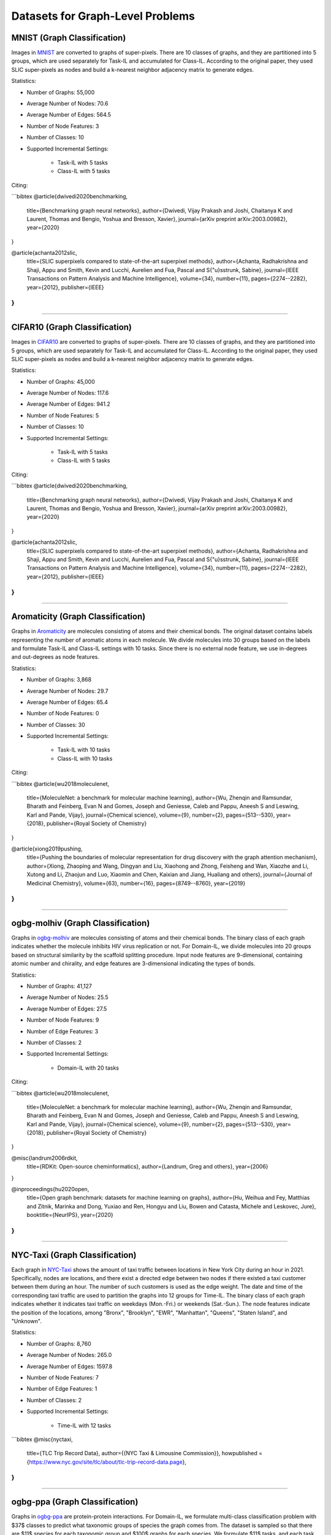 Datasets for Graph-Level Problems
===================================

------------------------------
MNIST (Graph Classification)
------------------------------

Images in `MNIST <https://pytorch-geometric.readthedocs.io/en/latest/modules/datasets.html#torch_geometric.datasets.GNNBenchmarkDataset>`_ are converted to graphs of super-pixels. There are 10 classes of graphs, and they are partitioned into 5 groups, which are used separately for Task-IL and accumulated for Class-IL. According to the original paper, they used SLIC super-pixels as nodes and build a k-nearest neighbor adjacency matrix to generate edges.

Statistics:

- Number of Graphs: 55,000
- Average Number of Nodes: 70.6
- Average Number of Edges: 564.5
- Number of Node Features: 3
- Number of Classes: 10
- Supported Incremental Settings:
   
   + Task-IL with 5 tasks
   + Class-IL with 5 tasks

Citing:

```bibtex
@article{dwivedi2020benchmarking,
  title={Benchmarking graph neural networks},
  author={Dwivedi, Vijay Prakash and Joshi, Chaitanya K and Laurent, Thomas and Bengio, Yoshua and Bresson, Xavier},
  journal={arXiv preprint arXiv:2003.00982},
  year={2020}
}

@article{achanta2012slic,
  title={SLIC superpixels compared to state-of-the-art superpixel methods},
  author={Achanta, Radhakrishna and Shaji, Appu and Smith, Kevin and Lucchi, Aurelien and Fua, Pascal and S{\"u}sstrunk, Sabine},
  journal={IEEE Transactions on Pattern Analysis and Machine Intelligence},
  volume={34},
  number={11},
  pages={2274--2282},
  year={2012},
  publisher={IEEE}
}
```

-----

-------------------------------
CIFAR10 (Graph Classification)
-------------------------------

Images in `CIFAR10 <https://pytorch-geometric.readthedocs.io/en/latest/modules/datasets.html#torch_geometric.datasets.GNNBenchmarkDataset>`_ are converted to graphs of super-pixels. There are 10 classes of graphs, and they are partitioned into 5 groups, which are used separately for Task-IL and accumulated for Class-IL. According to the original paper, they used SLIC super-pixels as nodes and build a k-nearest neighbor adjacency matrix to generate edges.

Statistics:

- Number of Graphs: 45,000
- Average Number of Nodes: 117.6
- Average Number of Edges: 941.2
- Number of Node Features: 5
- Number of Classes: 10
- Supported Incremental Settings:
   
   + Task-IL with 5 tasks
   + Class-IL with 5 tasks

Citing:

```bibtex
@article{dwivedi2020benchmarking,
  title={Benchmarking graph neural networks},
  author={Dwivedi, Vijay Prakash and Joshi, Chaitanya K and Laurent, Thomas and Bengio, Yoshua and Bresson, Xavier},
  journal={arXiv preprint arXiv:2003.00982},
  year={2020}
}

@article{achanta2012slic,
  title={SLIC superpixels compared to state-of-the-art superpixel methods},
  author={Achanta, Radhakrishna and Shaji, Appu and Smith, Kevin and Lucchi, Aurelien and Fua, Pascal and S{\"u}sstrunk, Sabine},
  journal={IEEE Transactions on Pattern Analysis and Machine Intelligence},
  volume={34},
  number={11},
  pages={2274--2282},
  year={2012},
  publisher={IEEE}
}
```

-----

------------------------------------
Aromaticity (Graph Classification)
------------------------------------

Graphs in `Aromaticity <https://lifesci.dgl.ai/api/data.html#pubmed-aromaticity>`_ are molecules consisting of atoms and their chemical bonds. The original dataset contains labels representing the number of aromatic atoms in each molecule. We divide molecules into 30 groups based on the labels and formulate Task-IL and Class-IL settings with 10 tasks. Since there is no external node feature, we use in-degrees and out-degrees as node features.

Statistics:

- Number of Graphs: 3,868
- Average Number of Nodes: 29.7
- Average Number of Edges: 65.4
- Number of Node Features: 0
- Number of Classes: 30
- Supported Incremental Settings:
   
   + Task-IL with 10 tasks
   + Class-IL with 10 tasks

Citing:

```bibtex
@article{wu2018moleculenet,
  title={MoleculeNet: a benchmark for molecular machine learning},
  author={Wu, Zhenqin and Ramsundar, Bharath and Feinberg, Evan N and Gomes, Joseph and Geniesse, Caleb and Pappu, Aneesh S and Leswing, Karl and Pande, Vijay},
  journal={Chemical science},
  volume={9},
  number={2},
  pages={513--530},
  year={2018},
  publisher={Royal Society of Chemistry}
}

@article{xiong2019pushing,
  title={Pushing the boundaries of molecular representation for drug discovery with the graph attention mechanism},
  author={Xiong, Zhaoping and Wang, Dingyan and Liu, Xiaohong and Zhong, Feisheng and Wan, Xiaozhe and Li, Xutong and Li, Zhaojun and Luo, Xiaomin and Chen, Kaixian and Jiang, Hualiang and others},
  journal={Journal of Medicinal Chemistry},
  volume={63},
  number={16},
  pages={8749--8760},
  year={2019}
}
```

-----

------------------------------------
ogbg-molhiv (Graph Classification)
------------------------------------

Graphs in  `ogbg-molhiv <https://ogb.stanford.edu/docs/graphprop/#ogbg-mol>`_ are molecules consisting of atoms and their chemical bonds. The binary class of each graph indicates whether the molecule inhibits HIV virus replication or not. For Domain-IL, we divide molecules into 20 groups based on structural similarity by the scaffold splitting procedure. Input node features are 9-dimensional, containing atomic number and chirality, and edge features are 3-dimensional indicating the types of bonds.

Statistics:

- Number of Graphs: 41,127
- Average Number of Nodes: 25.5
- Average Number of Edges: 27.5
- Number of Node Features: 9
- Number of Edge Features: 3
- Number of Classes: 2
- Supported Incremental Settings:
   
   + Domain-IL with 20 tasks

Citing:

```bibtex
@article{wu2018moleculenet,
  title={MoleculeNet: a benchmark for molecular machine learning},
  author={Wu, Zhenqin and Ramsundar, Bharath and Feinberg, Evan N and Gomes, Joseph and Geniesse, Caleb and Pappu, Aneesh S and Leswing, Karl and Pande, Vijay},
  journal={Chemical science},
  volume={9},
  number={2},
  pages={513--530},
  year={2018},
  publisher={Royal Society of Chemistry}
}

@misc{landrum2006rdkit,
  title={RDKit: Open-source cheminformatics},
  author={Landrum, Greg and others},
  year={2006}
}

@inproceedings{hu2020open,
  title={Open graph benchmark: datasets for machine learning on graphs},
  author={Hu, Weihua and Fey, Matthias and Zitnik, Marinka and Dong, Yuxiao and Ren, Hongyu and Liu, Bowen and Catasta, Michele and Leskovec, Jure},
  booktitle={NeurIPS},
  year={2020}
}
```  
   
-----

---------------------------------
NYC-Taxi (Graph Classification)
---------------------------------

Each graph in `NYC-Taxi <https://www1.nyc.gov/site/tlc/about/tlc-trip-record-data.page>`_ shows the amount of taxi traffic between locations in New York City
during an hour in 2021. Specifically, nodes are locations, and there exist a directed edge between
two nodes if there existed a taxi customer between them during an hour. The number of such
customers is used as the edge weight. The date and time of the corresponding taxi traffic are
used to partition the graphs into 12 groups for Time-IL. The binary class of each graph indicates
whether it indicates taxi traffic on weekdays (Mon.-Fri.) or weekends (Sat.-Sun.).
The node features indicate the position of the locations, among "Bronx", "Brooklyn", "EWR", "Manhattan", "Queens", "Staten Island", and "Unknown".

Statistics:

- Number of Graphs: 8,760
- Average Number of Nodes: 265.0
- Average Number of Edges: 1597.8 
- Number of Node Features: 7
- Number of Edge Features: 1
- Number of Classes: 2
- Supported Incremental Settings:
   
   + Time-IL with 12 tasks

```bibtex
@misc{nyctaxi,
  title={TLC Trip Record Data},
  author={{NYC Taxi \& Limousine Commission}},
  howpublished = {https://www.nyc.gov/site/tlc/about/tlc-trip-record-data.page},
}
```

-----

----------------------------------
ogbg-ppa (Graph Classification)
----------------------------------

Graphs in `ogbg-ppa <https://ogb.stanford.edu/docs/graphprop/#ogbg-ppa>`_ are protein-protein interactions. For Domain-IL, we formulate multi-class classification problem with $37$ classes to predict what taxonomic groups of species the graph comes from. The dataset is sampled so that there are $11$ species for each taxonomic group and $100$ graphs for each species. We formulate $11$ tasks, and each task was formulated to contain graphs of exactly one species per group so that there is no duplicated graph among the tasks. Since there is no external node feature, we use in-degrees
and out-degrees as node features. According to OGB, the edges are associated with 7-dimensional features, where each element takes a value between 0 and 1 and represents the approximate confidence of a particular type of protein protein association such as gene co-occurrence, gene fusion events, and co-expression.

Statistics:

- Number of Graphs: 40,700
- Average Number of Nodes: 243.4
- Average Number of Edges: 2266.1 
- Number of Node Features: 2
- Number of Edge Features: 7
- Number of Classes: 37
- Supported Incremental Settings:
   
   + Domain-IL with 11 tasks

Citing:

```bibtex
@inproceedings{hu2020open,
  title={Open graph benchmark: datasets for machine learning on graphs},
  author={Hu, Weihua and Fey, Matthias and Zitnik, Marinka and Dong, Yuxiao and Ren, Hongyu and Liu, Bowen and Catasta, Michele and Leskovec, Jure},
  booktitle={NeurIPS},
  year={2020}
}

@article{szklarczyk2019string,
  title={STRING v11: protein--protein association networks with increased coverage, supporting functional discovery in genome-wide experimental datasets},
  author={Szklarczyk, Damian and Gable, Annika L and Lyon, David and Junge, Alexander and Wyder, Stefan and Huerta-Cepas, Jaime and Simonovic, Milan and Doncheva, Nadezhda T and Morris, John H and Bork, Peer and others},
  journal={Nucleic Acids Research},
  volume={47},
  number={D1},
  pages={D607--D613},
  year={2019}
}

@techreport{hug2016new,
  title={A new view of the tree of life. Nature Microbiology, 1 (5), 16048},
  author={Hug, LA and Baker, BJ and Anantharaman, K and Brown, CT and Probst, AJ and Castelle, CJ and Banfield, JF},
  year={2016},
  institution={Retrieved 2021-11-04, from http://www. nature. com/articles/nmicrobiol201648~…}
}

@article{zitnik2019evolution,
  title={Evolution of resilience in protein interactomes across the tree of life},
  author={Zitnik, Marinka and Sosi{\v{c}}, Rok and Feldman, Marcus W and Leskovec, Jure},
  journal={Proceedings of the National Academy of Sciences},
  volume={116},
  number={10},
  pages={4426--4433},
  year={2019},
  publisher={National Acad Sciences}
}
```

-----

----------------------------------
Sentiment (Graph Classification)
----------------------------------

Graphs in `Sentiment <http://help.sentiment140.com/for-students>`_ are parsed dependency tree from tweets. Specifically, we used SpaCy
library to parse the dependency trees of tokens and obtain the node embeddings of the trees. The
binary class of each graph indicates whether the sentiment in tweet is positive or negative. For
Time-IL, we formulate 11 tasks according to the timestamps of the tweets. Specifically, we constructed the tasks with the tweets posted in the same day.

Statistics:

- Number of Graphs: 5,500
- Average Number of Nodes: 13.43
- Average Number of Edges: 23.71
- Number of Node Features: 300
- Number of Edge Features: 0
- Number of Classes: 2
- Supported Incremental Settings:
   
   + Time-IL with 11 tasks

Citing:

```bibtex
@article{go2009twitter,
  title={Twitter sentiment classification using distant supervision},
  author={Go, Alec and Bhayani, Richa and Huang, Lei},
  journal={CS224N project report, Stanford},
  volume={1},
  number={12},
  pages={2009},
  year={2009}
}
```

-----

------------------------------------
ZINC (Graph Regression)
------------------------------------

Graphs in `ZINC <https://github.com/graphdeeplearning/benchmarking-gnns>`_ are molecules consisting of atoms and their chemical bonds. It contains real values representing aqueous solubility, which are used as ground-truth values for graph regression. For Domain-IL, we divide the molecules in ZINC into 11 groups based on molecular size.

Statistics:

- Number of Graphs: 12,000
- Average Number of Nodes: 23.16
- Average Number of Edges: 49.83
- Number of Node Features: 28
- Number of Edge Features: 4
- Supported Incremental Settings:
   
   + Domain-IL with 11 tasks

Citing:

```bibtex
@article{dwivedi2020benchmarking,
  title={Benchmarking graph neural networks},
  author={Dwivedi, Vijay Prakash and Joshi, Chaitanya K and Laurent, Thomas and Bengio, Yoshua and Bresson, Xavier},
  journal={arXiv preprint arXiv:2003.00982},
  year={2020}
}

@article{gomez2018automatic,
  title={Automatic chemical design using a data-driven continuous representation of molecules},
  author={G{\'o}mez-Bombarelli, Rafael and Wei, Jennifer N and Duvenaud, David and Hern{\'a}ndez-Lobato, Jos{\'e} Miguel and S{\'a}nchez-Lengeling, Benjam{\'\i}n and Sheberla, Dennis and Aguilera-Iparraguirre, Jorge and Hirzel, Timothy D and Adams, Ryan P and Aspuru-Guzik, Al{\'a}n},
  journal={ACS central science},
  volume={4},
  number={2},
  pages={268--276},
  doi = {10.1021/acscentsci.7b00572},
  year={2018},
  publisher={ACS Publications}
}
```

-----

------------------------------------
AqSol (Graph Regression)
------------------------------------

Graphs in `AqSol <https://github.com/graphdeeplearning/benchmarking-gnns>`_ are molecules consisting of atoms and their chemical bonds. It contains real values representing aqueous solubility, which are used as ground-truth values for graph regression. For Domain-IL, we divide the molecules in AqSol into 5 groups based on structural similarity, using the scaffold splitting procedure.

Statistics:

- Number of Graphs: 9,823
- Average Number of Nodes: 17.57
- Average Number of Edges: 35.76
- Number of Node Features: 65
- Number of Edge Features: 6
- Supported Incremental Settings:
   
   + Domain-IL with 5 tasks

Citing:

```bibtex
@article{dwivedi2020benchmarking,
  title={Benchmarking graph neural networks},
  author={Dwivedi, Vijay Prakash and Joshi, Chaitanya K and Laurent, Thomas and Bengio, Yoshua and Bresson, Xavier},
  journal={arXiv preprint arXiv:2003.00982},
  year={2020}
}

@article{sorkun2019aqsoldb,
  title={AqSolDB, a curated reference set of aqueous solubility and 2D descriptors for a diverse set of compounds},
  author={Sorkun, Murat Cihan and Khetan, Abhishek and Er, S{\"u}leyman},
  journal={Scientific data},
  volume={6},
  number={1},
  pages={143},
  doi = {10.1038/s41597-019-0151-1},
  year={2019},
  publisher={Nature Publishing Group UK London}
}
```


